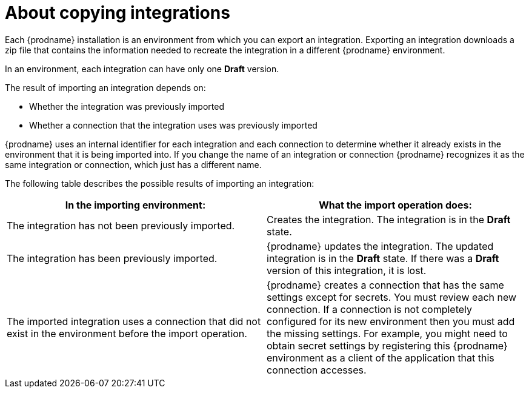 // This module is included in the following assemblies:
// copying_integrations_to_other_environments.adoc

[id='about-copying-integrations_{context}']
= About copying integrations

Each {prodname} installation is an environment from which you
can export an integration. Exporting an integration downloads a zip file
that contains the information needed to recreate the integration in a
different {prodname} environment.

In an environment, each integration can have only one *Draft* version.

The result of importing an integration depends on:

* Whether the integration was previously imported
* Whether a connection that the integration uses was previously imported

{prodname} uses an internal identifier for each integration and each
connection to determine whether it already exists in the environment that
it is being imported into. If you change the name of an integration or
connection {prodname} recognizes it as the same integration or connection,
which just has a different name.

The following table describes the possible results of importing
an integration:

[cols=2*,options="header"]
|===
|In the importing environment:
|What the import operation does:

|The integration has not been previously imported.
|Creates the integration. The integration is in the *Draft* state.

|The integration has been previously imported.
|{prodname} updates the integration. The updated integration is in
the *Draft* state. If there was a *Draft* version of this integration,
it is lost.

|The imported integration uses a connection that did not exist in the
environment before the import operation.
|{prodname} creates a connection that has the same settings except for
secrets. You must review each new connection. If a connection is not
completely configured for its new environment then you must add the
missing settings. For example, you might need to obtain secret settings by
registering this {prodname} environment as a client of the application that this
connection accesses.

|===
